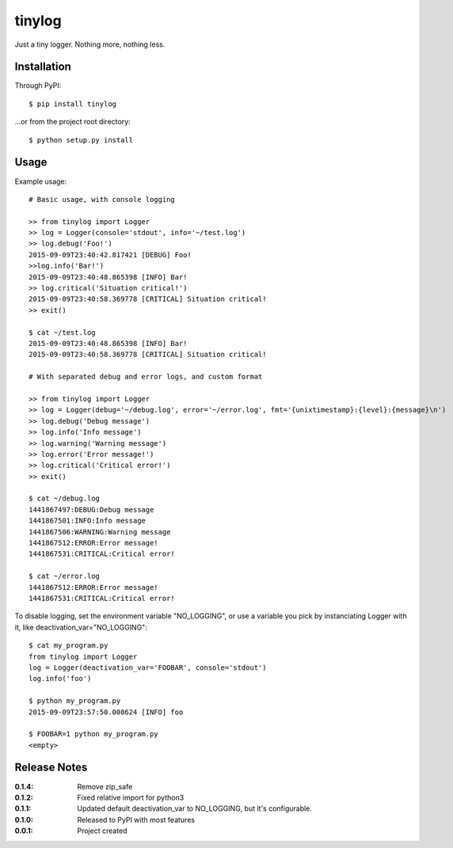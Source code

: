 tinylog
=======

Just a tiny logger. Nothing more, nothing less.

Installation
------------

Through PyPI::

    $ pip install tinylog

...or from the project root directory::

    $ python setup.py install

Usage
-----

Example usage::

    # Basic usage, with console logging
    
    >> from tinylog import Logger
    >> log = Logger(console='stdout', info='~/test.log')
    >> log.debug('Foo!')
    2015-09-09T23:40:42.817421 [DEBUG] Foo!
    >>log.info('Bar!')
    2015-09-09T23:40:48.865398 [INFO] Bar!
    >> log.critical('Situation critical!')
    2015-09-09T23:40:58.369778 [CRITICAL] Situation critical!
    >> exit()

    $ cat ~/test.log 
    2015-09-09T23:40:48.865398 [INFO] Bar!
    2015-09-09T23:40:58.369778 [CRITICAL] Situation critical!

    # With separated debug and error logs, and custom format
    
    >> from tinylog import Logger
    >> log = Logger(debug='~/debug.log', error='~/error.log', fmt='{unixtimestamp}:{level}:{message}\n')
    >> log.debug('Debug message')
    >> log.info('Info message')
    >> log.warning('Warning message')
    >> log.error('Error message!')
    >> log.critical('Critical error!')
    >> exit()

    $ cat ~/debug.log 
    1441867497:DEBUG:Debug message
    1441867501:INFO:Info message
    1441867506:WARNING:Warning message
    1441867512:ERROR:Error message!
    1441867531:CRITICAL:Critical error!

    $ cat ~/error.log 
    1441867512:ERROR:Error message!
    1441867531:CRITICAL:Critical error!

To disable logging, set the environment variable "NO_LOGGING", or use a variable
you pick by instanciating Logger with it, like deactivation_var="NO_LOGGING"::

    $ cat my_program.py
    from tinylog import Logger
    log = Logger(deactivation_var='FOOBAR', console='stdout')
    log.info('foo')

    $ python my_program.py
    2015-09-09T23:57:50.008624 [INFO] foo

    $ FOOBAR=1 python my_program.py
    <empty>

Release Notes
-------------

:0.1.4:
    Remove zip_safe
:0.1.2:
    Fixed relative import for python3
:0.1.1:
    Updated default deactivation_var to NO_LOGGING, but it's configurable.
:0.1.0:
    Released to PyPI with most features
:0.0.1:
    Project created
